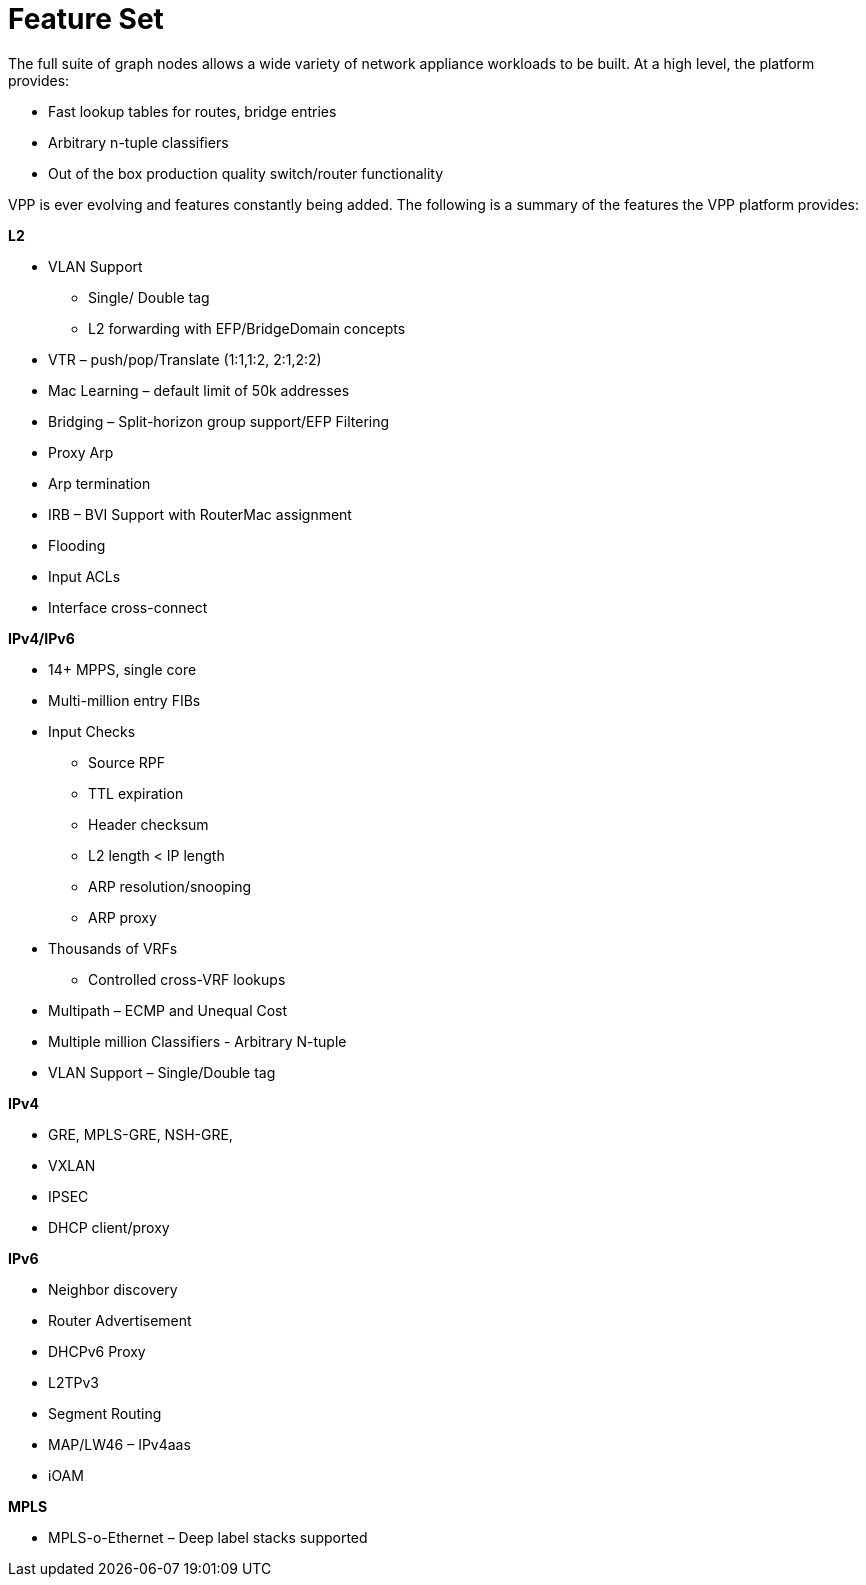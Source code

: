 [id='feature-set_{context}']
= Feature Set

// Included in:

The full suite of graph nodes allows a wide variety of network appliance workloads to be built. At a high level, the platform provides:

* Fast lookup tables for routes, bridge entries
* Arbitrary n-tuple classifiers
* Out of the box production quality switch/router functionality

VPP is ever evolving and features constantly being added. The following is a summary of the features the VPP platform provides:

*L2*

* VLAN Support
** Single/ Double tag
** L2 forwarding with EFP/BridgeDomain concepts
* VTR – push/pop/Translate (1:1,1:2, 2:1,2:2)
* Mac Learning – default limit of 50k addresses
* Bridging – Split-horizon group support/EFP Filtering
* Proxy Arp
* Arp termination
* IRB – BVI Support with RouterMac assignment
* Flooding
* Input ACLs
* Interface cross-connect

*IPv4/IPv6*

* 14+ MPPS, single core
* Multi-million entry FIBs
* Input Checks
** Source RPF
** TTL expiration
** Header checksum
** L2 length < IP length
** ARP resolution/snooping
** ARP proxy
* Thousands of VRFs
** Controlled cross-VRF lookups
* Multipath – ECMP and Unequal Cost
* Multiple million Classifiers - Arbitrary N-tuple
* VLAN Support – Single/Double tag

*IPv4*

* GRE, MPLS-GRE, NSH-GRE,
* VXLAN
* IPSEC
* DHCP client/proxy

*IPv6*

* Neighbor discovery
* Router Advertisement
* DHCPv6 Proxy
* L2TPv3
* Segment Routing
* MAP/LW46 – IPv4aas
* iOAM

*MPLS*

* MPLS-o-Ethernet – Deep label stacks supported

